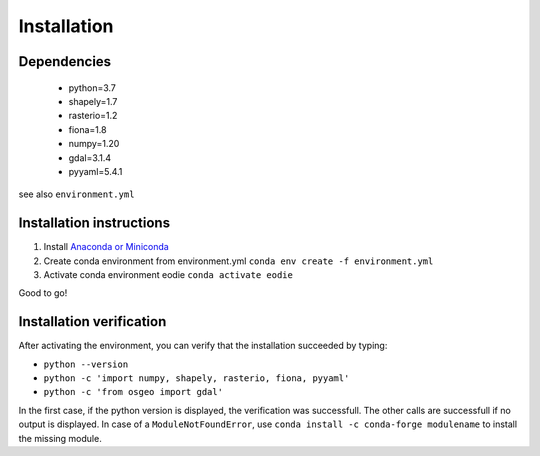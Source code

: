 Installation
=============

Dependencies
-------------

  - python=3.7
  - shapely=1.7
  - rasterio=1.2
  - fiona=1.8
  - numpy=1.20
  - gdal=3.1.4
  - pyyaml=5.4.1

see also ``environment.yml``

Installation instructions
--------------------------

1. Install `Anaconda or Miniconda <https://docs.anaconda.com/anaconda/install/>`_ 
2. Create conda environment from environment.yml ``conda env create -f environment.yml`` 
3. Activate conda environment eodie ``conda activate eodie``

Good to go!

Installation verification
--------------------------

After activating the environment, you can verify that the installation succeeded by typing:

- ``python --version`` 
- ``python -c 'import numpy, shapely, rasterio, fiona, pyyaml'``
- ``python -c 'from osgeo import gdal'``

In the first case, if the python version is displayed, the verification was successfull.
The other calls are successfull if no output is displayed.
In case of a ``ModuleNotFoundError``, use ``conda install -c conda-forge modulename`` to install the missing module.




